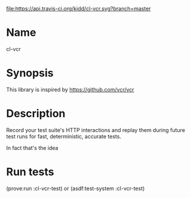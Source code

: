 [[http://travis-ci.org/kidd/cl-vcr][file:https://api.travis-ci.org/kidd/cl-vcr.svg?branch=master]]

* Name
  cl-vcr

* Synopsis
  This library is inspired by https://github.com/vcr/vcr

* Description
  Record your test suite's HTTP interactions and replay them during
  future test runs for fast, deterministic, accurate tests.

  In fact that's the idea

* Run tests
  (prove:run :cl-vcr-test) or (asdf:test-system :cl-vcr-test)
